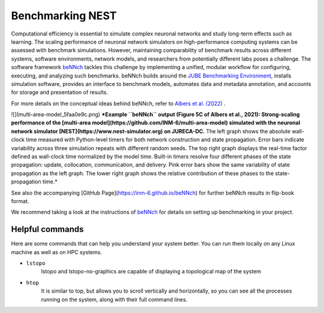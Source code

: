 Benchmarking NEST
=================

Computational efficiency is essential to simulate complex neuronal networks and study long-term effects such as learning.
The scaling performance of neuronal network simulators on high-performance computing systems can be assessed with benchmark simulations.
However, maintaining comparability of benchmark results across different systems, software environments, network models, and researchers from potentially different labs poses a challenge.  
The software framework `beNNch <https://github.com/INM-6/beNNch>`_ tackles this challenge by implementing a unified, modular workflow for configuring, executing, and analyzing such benchmarks.  
beNNch builds around the `JUBE Benchmarking Environment <https://www.fz-juelich.de/ias/jsc/EN/Expertise/Support/Software/JUBE/_node.html>`_, installs simulation software, provides an interface to benchmark models, automates data and metadata annotation, and accounts for storage and presentation of results.

For more details on the conceptual ideas behind beNNch, refer to `Albers et al. (2022) <https://www.frontiersin.org/articles/10.3389/fninf.2022.837549/full>`_ .

![](multi-area-model_5faa0e9c.png)
***Example ``beNNch`` output (Figure 5C of Albers et al., 2021):
Strong-scaling performance of the [multi-area model](https://github.com/INM-6/multi-area-model) simulated with the neuronal network simulator [NEST](https://www.nest-simulator.org) on JURECA-DC.**
The left graph shows the absolute wall-clock time measured with Python-level timers for both network construction and state propagation.
Error bars indicate variability across three simulation repeats with different random seeds.
The top right graph displays the real-time factor defined as wall-clock time normalized by the model time.
Built-in timers resolve four different phases of the state propagation: update, collocation, communication, and delivery.
Pink error bars show the same variability of state propagation as the left graph.
The lower right graph shows the relative contribution of these phases to the state-propagation time.*

See also the accompanying [GitHub Page](https://inm-6.github.io/beNNch) for further beNNch results in flip-book format.

We recommend taking a look at the instructions of `beNNch <https://github.com/INM-6/beNNch>`_ for details on setting up benchmarking in your project.

Helpful commands
----------------

Here are some commands that can help you understand your system better.
You can run them locally on any Linux machine as well as on HPC systems.

* ``lstopo``
     lstopo and lstopo-no-graphics are capable of displaying a topological map of the system

* ``htop``
      It is similar to top, but allows you to scroll vertically and horizontally, so you can see all the processes
      running on the system, along with their full command lines.


